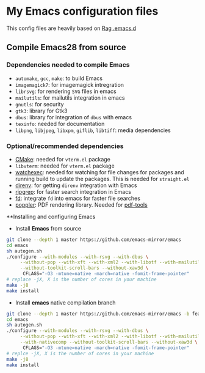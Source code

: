 * My Emacs configuration files
This config files are heavily based on [[https://github.com/CSRaghunandan/.emacs.d][Rag .emacs.d]]
** Compile Emacs28 from source
*** Dependencies needed to compile Emacs
  - ~automake~, ~gcc~, ~make~: to build Emacs
  - ~imagemagick7~: for imagemagick intregration
  - ~librsvg~: for rendering ~SVG~ files in emacs
  - ~mailutils~: for mailutils integration in emacs
  - ~gnutls~: for security
  - ~gtk3~: library for Gtk3
  - ~dbus~: library for integration of ~dbus~ with emacs
  - ~texinfo~: needed for documentation
  - ~libpng~, ~libjpeg~, ~libxpm~, ~giflib~, ~libtiff~: media dependencies
*** Optional/recommended dependencies
  - [[https://cmake.org/][CMake]]: needed for ~vterm.el~ package
  - ~libvterm~: needed for ~vterm.el~ package
  - [[https://github.com/watchexec/watchexec][watchexec]]: needed for watching for file changes for packages  and running build to update the packages. This is needed for ~straight.el~
  - [[https://github.com/direnv/direnv][direnv]]: for getting ~direnv~ integration with Emacs
  - [[https://github.com/BurntSushi/ripgrep][ripgrep]]: for faster search integration in Emacs
  - [[https://github.com/sharkdp/fd/][fd]]: integrate ~fd~ into emacs for faster file searches
  - [[https://poppler.freedesktop.org/][poppler]]: PDF rendering library. Needed for [[https://github.com/politza/pdf-tools][pdf-tools]]
**Installing and configuring Emacs
  - Install *Emacs* from source
#+BEGIN_SRC bash
git clone --depth 1 master https://github.com/emacs-mirror/emacs
cd emacs
sh autogen.sh
./configure --with-modules --with-rsvg --with-dbus \
     --without-pop --with-xft --with-xml2 --with-libotf --with-mailutils \
     --without-toolkit-scroll-bars --without-xaw3d \
      CFLAGS="-O3 -mtune=native -march=native -fomit-frame-pointer"
# replace -jX, X is the number of cores in your machine
make -j8
make install
#+END_SRC
   - Install *emacs* native compilation branch
#+BEGIN_SRC bash
git clone --depth 1 master https://github.com/emacs-mirror/emacs -b feature/native-comp
cd emacs
sh autogen.sh
./configure --with-modules --with-rsvg --with-dbus \
     --without-pop --with-xft --with-xml2 --with-libotf --with-mailutils \
     --with-nativecomp --without-toolkit-scroll-bars --without-xaw3d \
      CFLAGS="-O3 -mtune=native -march=native -fomit-frame-pointer"
# replce -jX, X is the number of cores in your machine
make -j8
make install  
#+END_SRC
